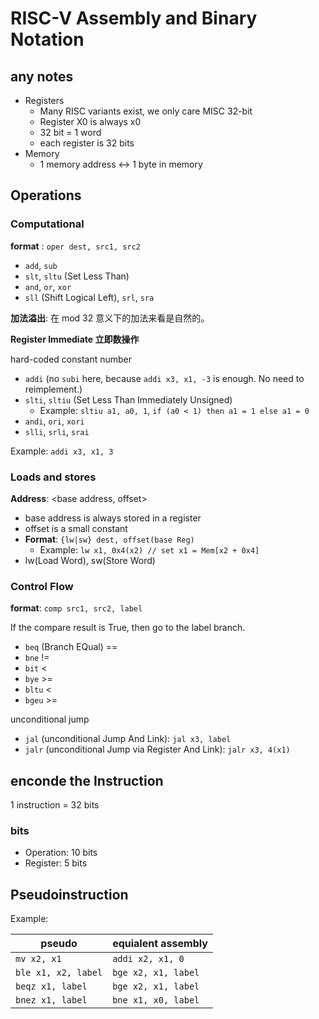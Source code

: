 * RISC-V Assembly and Binary Notation

** any notes

- Registers
  - Many RISC variants exist, we only care MISC 32-bit
  - Register X0 is always x0
  - 32 bit = 1 word
  - each register is 32 bits
- Memory
  - 1 memory address <-> 1 byte in memory
    
** Operations

*** Computational

*format* : =oper dest, src1, src2=

- =add=, =sub=
- =slt=, =sltu= (Set Less Than)
- =and=, =or=, =xor=
- =sll= (Shift Logical Left), =srl=, =sra=

*加法溢出*: 在 mod 32 意义下的加法来看是自然的。

*Register Immediate 立即数操作*

hard-coded constant number

- =addi= (no =subi= here, because =addi x3, x1, -3= is enough. No need to reimplement.)
- =slti=, =sltiu= (Set Less Than Immediately Unsigned)
  - Example: =sltiu a1, a0, 1=, =if (a0 < 1) then a1 = 1 else a1 = 0=
- =andi=, =ori=, =xori=
- =slli=, =srli=, =srai=

Example: =addi x3, x1, 3=

*** Loads and stores

*Address*: <base address, offset>

- base address is always stored in a register
- offset is a small constant
- **Format**: ={lw|sw} dest, offset(base Reg)=
  - Example: =lw x1, 0x4(x2) // set x1 = Mem[x2 + 0x4]= 
- lw(Load Word), sw(Store Word)

*** Control Flow

*format*: =comp src1, src2, label=

If the compare result is True, then go to the label branch.

- =beq= (Branch EQual) ==
- =bne= !=
- =bit= <
- =bye= >=
- =bltu= <
- =bgeu= >=

unconditional jump

- =jal= (unconditional Jump And Link): =jal x3, label=
- =jalr= (unconditional Jump via Register And Link): =jalr x3, 4(x1)=
  
** enconde the Instruction

1 instruction = 32 bits

*** bits

- Operation: 10 bits
- Register: 5 bits

** Pseudoinstruction

Example:

| pseudo              | equialent assembly  |
|---------------------+---------------------|
| =mv x2, x1=         | =addi x2, x1, 0=    |
| =ble x1, x2, label= | =bge x2, x1, label= |
| =beqz x1, label=    | =bge x2, x1, label= |
| =bnez x1, label=    | =bne x1, x0, label= |
